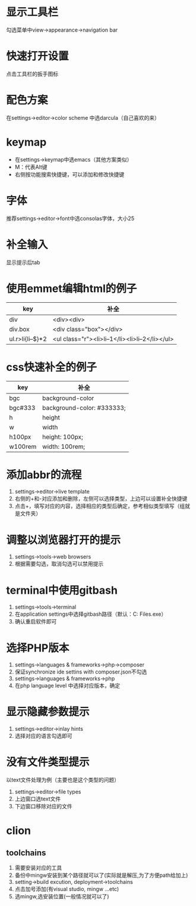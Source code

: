 * 显示工具栏
  勾选菜单中view->appearance->navigation bar


* 快速打开设置
  点击工具栏的扳手图标


* 配色方案
  在settings->editor->color scheme 中选darcula（自己喜欢的来）


* keymap
  - 在settings->keymap中选emacs（其他方案类似）
  - M：代表Alt键
  - 右侧按功能搜索快捷键，可以添加和修改快捷键


* 字体
  推荐settings->editor->font中选consolas字体，大小25


* 补全输入
  显示提示后tab


* 使用emmet编辑html的例子
  |------------------+-------------------------------------------------|
  | key              | 补全                                            |
  |------------------+-------------------------------------------------|
  | div              | <div><div>                                      |
  | div.box          | <div class="box"></div>                         |
  | ul.r>li{li--$}*2 | <ul class="r"><li>li--1</li><li>li--2</li></ul> |
  |------------------+-------------------------------------------------|


* css快速补全的例子
  |---------+----------------------------|
  | key     | 补全                       |
  |---------+----------------------------|
  | bgc     | background-color           |
  | bgc#333 | background-color: #333333; |
  | h       | height                     |
  | w       | width                      |
  | h100px  | height: 100px;             |
  | w100rem | width: 100rem;             |
  |---------+----------------------------|


* 添加abbr的流程
  1. settings->editor->live template
  2. 右侧的+和-对应添加和删除，左侧可以选择类型，上边可以设置补全快捷键
  3. 点击+，填写对应的内容，选择相应的类型后确定，参考相似类型填写（组就是文件夹）


* 调整以浏览器打开的提示
  1. settings->tools->web browsers
  2. 根据需要勾选，取消勾选可以禁用提示


* terminal中使用gitbash
  1. settings->tools->terminal
  2. 在application settings中选择gitbash路径（默认：C:\Program Files\Git\bin\bash.exe）
  3. 确认重启软件即可


* 选择PHP版本
  1. settings->languages & frameworks->php->composer
  2. 保证synchronize ide settins with composer.json不勾选
  3. settings->languages & frameworks->php
  4. 在php language level 中选择对应版本，确定


* 显示隐藏参数提示
  1. settings->editor->inlay hints
  2. 选择对应的语言勾选即可

* 没有文件类型提示
  以text文件处理为例（主要也是这个类型的问题）
  1. settings->editor->file types
  2. 上边窗口选text文件
  3. 下边窗口移除对应的文件

     
* clion
** toolchains
   1. 需要安装对应的工具
   2. 备份中mingw安装到某个路径就可以了(实际就是解压,为了方便path给加上)
   3. setting->build excution, deployment->toolchains
   4. 点击加号添加(有visual studio, mingw ...etc)
   6. 选mingw,选安装位置(一般情况就可以了)
